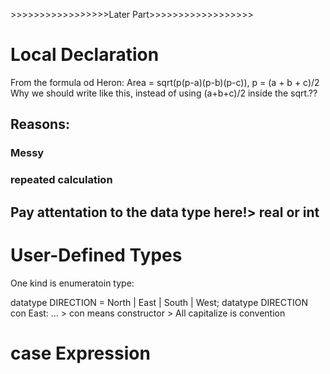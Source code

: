 >>>>>>>>>>>>>>>>>Later Part>>>>>>>>>>>>>>>>>>
* Local Declaration
From the formula od Heron:
Area = sqrt(p(p-a)(p-b)(p-c)), p = (a + b + c)/2
Why we should write like this, instead of using (a+b+c)/2 inside the sqrt.??
** Reasons:
*** Messy
*** repeated calculation
** Pay attentation to the data type here!> real or int
* User-Defined Types

One kind is enumeratoin type:

datatype DIRECTION = North | East | South | West;
datatype DIRECTION
con East: 
...
> con means constructor
> All capitalize is convention
* case Expression

